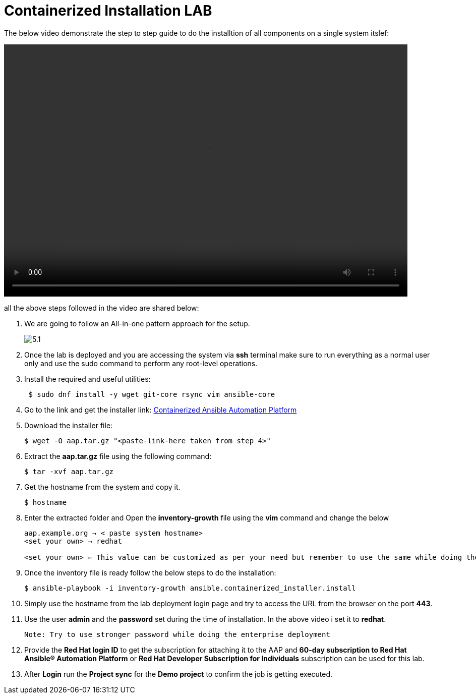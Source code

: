 = Containerized Installation LAB 

The below video demonstrate the step to step guide to do the installtion of all components on a single system itslef: 

video::container_aap_lab.mp4[align="left",width=800,height=500]

all the above steps followed in the video are shared below: 

. We are going to follow an All-in-one pattern approach for the setup. 
+
image::5.1.png[]

. Once the lab is deployed and you are accessing the system via *ssh* terminal make sure to run everything as a normal user only and use the sudo command to perform any root-level operations. 

. Install the required and useful utilities:
+
[source,bash,role=execute]
----
 $ sudo dnf install -y wget git-core rsync vim ansible-core
----

. Go to the link and get the installer link:  https://access.redhat.com/downloads/content/480/ver=2.5/rhel---9/2.5/x86_64/product-software[Containerized Ansible Automation Platform]


. Download the installer file: 
+ 
[source,bash,role=execute]
---- 
$ wget -O aap.tar.gz "<paste-link-here taken from step 4>"
----

. Extract the *aap.tar.gz* file using the following command:
+ 
[source,bash,role=execute]
---- 
$ tar -xvf aap.tar.gz
----

. Get the hostname from the system and copy it.
+ 
[source,bash,role=execute]
---- 
$ hostname
----

. Enter the extracted folder and Open the *inventory-growth* file using the *vim* command and change the below 
+ 
[source,bash,role=execute]
---- 
aap.example.org → < paste system hostname>
<set your own> → redhat

<set your own> ← This value can be customized as per your need but remember to use the same while doing the login after the deployment.  
----

. Once the inventory file is ready follow the below steps to do the installation: 
+ 
[source,bash,role=execute]
---- 
$ ansible-playbook -i inventory-growth ansible.containerized_installer.install
---- 

. Simply use the hostname from the lab deployment login page and try to access the URL from the browser on the port *443*.

. Use the user *admin* and the *password* set during the time of installation. In the above video i set it to *redhat*. 

 Note: Try to use stronger password while doing the enterprise deployment 

. Provide the *Red Hat login ID* to get the subscription for attaching it to the AAP and *60-day subscription to Red Hat Ansible® Automation Platform* or *Red Hat Developer Subscription for Individuals* subscription can be used for this lab.

. After *Login* run the *Project sync* for the *Demo project* to confirm the job is getting executed.